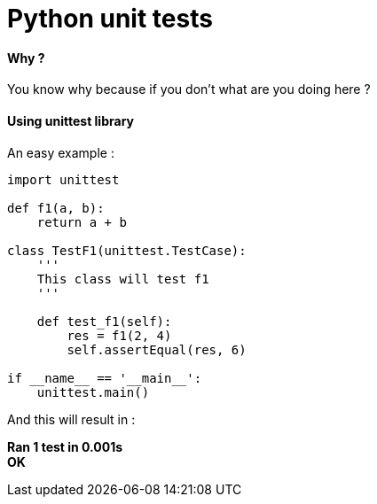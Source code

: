 = Python unit tests
:hp-tags: python, unit tests

==== Why ?

You know why because if you don't what are you doing here ? 

==== Using unittest library

An easy example : 

[source,python]
----
import unittest

def f1(a, b):
    return a + b

class TestF1(unittest.TestCase):
    '''
    This class will test f1
    '''

    def test_f1(self):
        res = f1(2, 4)
        self.assertEqual(res, 6)

if __name__ == '__main__':
    unittest.main()
----

And this will result in :

*Ran 1 test in 0.001s* +
*OK*
